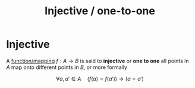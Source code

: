:PROPERTIES:
:ID:       c615103d-1e0a-4b27-917c-70d935e267a6
:END:
#+title: Injective / one-to-one
#+filetags: definition mathematics

* Injective

A [[file:20210505155407-function_mapping.org][function/mapping]] $f: A\rightarrow B$ is said to *injective* or *one to one* all points in $A$ map onto different points in $B$, or more formally

\[
\forall a,a' \in A \quad (f(a)=f(a'))\rightarrow(a=a')
\]
